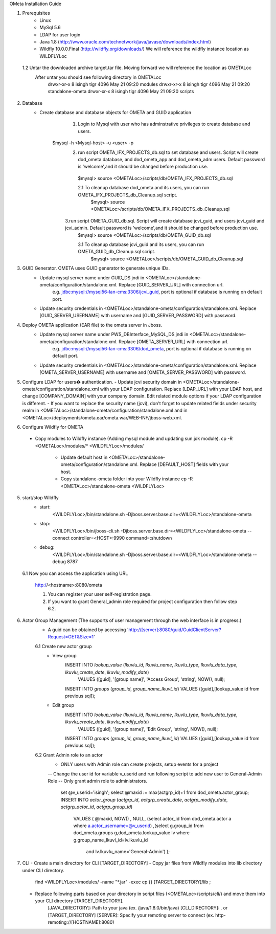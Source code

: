 OMeta Installation Guide

1. Prerequisites
	- Linux
	- MySql 5.6 
	- LDAP for user login
	- Java 1.8 (http://www.oracle.com/technetwork/java/javase/downloads/index.html)
	- Wildfly 10.0.0.Final (http://wildfly.org/downloads/) We will reference the wildfly instance location as WILDFLYLoc
 1.2 Untar the downloaded archive target.tar file. Moving forward we will reference the location as OMETALoc
	After untar you should see following directory in OMETALoc
		drwxr-xr-x  8 isingh tigr 4096 May 21 09:20 modules
		drwxr-xr-x  8 isingh tigr 4096 May 21 09:20 standalone-ometa
		drwxr-xr-x  8 isingh tigr 4096 May 21 09:20 scripts

2. Database
	- Create database and database objects for OMETA and GUID application
		1. Login to Mysql with user who has adminstrative privileges to create database and users.
	    $mysql -h <Mysql-host> -u <user> -p
		2. run script OMETA_IFX_PROJECTS_db.sql to set database and users. Script will create dod_ometa database, and dod_ometa_app and dod_ometa_adm users. Default password is 'welcome',and it should be changed before production use.
		  $mysql> source <OMETALoc>/scripts/db/OMETA_IFX_PROJECTS_db.sql
		 
		  2.1 To cleanup database dod_ometa and its users, you can run OMETA_IFX_PROJECTS_db_Cleanup.sql script.
		    $mysql> source <OMETALoc>/scripts/db/OMETA_IFX_PROJECTS_db_Cleanup.sql
		   
		3.run script OMETA_GUID_db.sql. Script will create database jcvi_guid, and users jcvi_guid and jcvi_admin. Default password is 'welcome',and it should be changed before production use.
		  $mysql> source <OMETALoc>/scripts/db/OMETA_GUID_db.sql
		 
		  3.1 To cleanup database jcvi_guid and its users, you can run OMETA_GUID_db_Cleanup.sql script.
		    $mysql> source <OMETALoc>/scripts/db/OMETA_GUID_db_Cleanup.sql
		 
3. GUID Generator. OMETA uses GUID generator to generate unique IDs. 
	- Update mysql server name under GUID_DS jndi in <OMETALoc>/standalone-ometa/configuration/standalone.xml. Replace [GUID_SERVER_URL] with connection url.
		e.g. jdbc:mysql://mysql56-lan-cms:3306/jcvi_guid, port is optional if database is running on default port.
	- Update security credentials in <OMETALoc>/standalone-ometa/configuration/standalone.xml. Replace [GUID_SERVER_USERNAME] with username and [GUID_SERVER_PASSWORD] with password.

4. Deploy OMETA application (EAR file) to the ometa server in Jboss. 
	- Update mysql server name under PWS_DBInterface_MySQL_DS jndi in <OMETALoc>/standalone-ometa/configuration/standalone.xml. Replace [OMETA_SERVER_URL] with connection url.
		e.g. jdbc:mysql://mysql56-lan-cms:3306/dod_ometa, port is optional if database is running on default port.
	- Update security credentials in <OMETALoc>/standalone-ometa/configuration/standalone.xml. Replace [OMETA_SERVER_USERNAME] with username and [OMETA_SERVER_PASSWORD] with password.

5.	Configure LDAP for users� authentication.
	- Update jcvi security domain in <OMETALoc>/standalone-ometa/configuration/standalone.xml with your LDAP configuration. Replace [LDAP_URL] with your LDAP host, and change [COMPANY_DOMAIN] with your company domain. Edit related module options if your LDAP configuration is different.
	- If you want to replace the security name (jcvi), don't forget to update related fields under security realm in <OMETALoc>/standalone-ometa/configuration/standalone.xml and in <OMETALoc>/deployments/ometa.ear/ometa.war/WEB-INF/jboss-web.xml.

6. Configure Wildfly for OMETA
  - Copy modules to Wildfly instance (Adding mysql module and updating sun.jdk module).
    cp -R <OMETALoc>/modules/* <WILDFLYLoc>/modules/
	- Update default host in <OMETALoc>/standalone-ometa/configuration/standalone.xml. Replace [DEFAULT_HOST] fields with your host.
	- Copy standalone-ometa folder into your Wildfly instance
	  cp -R <OMETALoc>/standalone-ometa <WILDFLYLoc>

5. start/stop Wildfly
	- start: 
		<WILDFLYLoc>/bin/standalone.sh -Djboss.server.base.dir=<WILDFLYLoc>/standalone-ometa
	- stop: 
		<WILDFLYLoc>/bin/jboss-cli.sh -Djboss.server.base.dir=<WILDFLYLoc>/standalone-ometa --connect controller=<HOST>:9990 command=:shutdown
	- debug:
		<WILDFLYLoc>/bin/standalone.sh -Djboss.server.base.dir=<WILDFLYLoc>/standalone-ometa --debug 8787
		
  6.1 Now you can access the application using URL

   http://<hostname>:8080/ometa
   
   1. You can register your user self-registration page.
   2. If you want to grant General_admin role required for project configuration then follow step 6.2.

6. Actor Group Management (The supports of user management through the web interface is in progress.)
	- A guid can be obtained by accessing 'http://[server]:8080/guid/GuidClientServer?Request=GET&Size=1'
	6.1 Create new actor group
		- View group
			INSERT INTO `lookup_value` (`lkuvlu_id`, `lkuvlu_name`, `lkuvlu_type`, `lkuvlu_data_type`, `lkuvlu_create_date`, `lkuvlu_modify_date`) 
				VALUES ([guid], '[group name]', 'Access Group', 'string', NOW(), null);
			INSERT INTO `groups` (`group_id`, `group_name_lkuvl_id`) VALUES ([guid],[lookup_value id from previous sql]);
		- Edit group
			INSERT INTO `lookup_value` (`lkuvlu_id`, `lkuvlu_name`, `lkuvlu_type`, `lkuvlu_data_type`, `lkuvlu_create_date`, `lkuvlu_modify_date`) 
				VALUES ([guid], '[group name]', 'Edit Group', 'string', NOW(), null);
			INSERT INTO `groups` (`group_id`, `group_name_lkuvl_id`) VALUES ([guid],[lookup_value id from previous sql]);
	6.2 Grant Admin role to an actor
		- ONLY users with Admin role can create projects, setup events for a project
		-- Change the user id for variable v_userid and run following script to add new user to General-Admin Role
		-- Only grant admin role to administrators.
			
			set @v_userid='isingh';
			select @maxid := max(actgrp_id)+1 from dod_ometa.actor_group;
			INSERT INTO `actor_group` (`actgrp_id`, `actgrp_create_date`, `actgrp_modify_date`, `actgrp_actor_id`, `actgrp_group_id`) 
						VALUES ( @maxid, NOW() , NULL, (select actor_id from dod_ometa.actor a where a.actor_username=@v_userid)
						,(select g.group_id from dod_ometa.groups g,dod_ometa.lookup_value lv where g.group_name_lkuvl_id=lv.lkuvlu_id
						 and lv.lkuvlu_name='General-Admin')
						 );

7. CLI
   - Create a main directory for CLI [TARGET_DIRECTORY]
   - Copy jar files from Wildfly modules into lib directory under CLI directory.
      find <WILDFLYLoc>/modules/ -name "*.jar" -exec cp {} [TARGET_DIRECTORY]/lib \;
   - Replace following parts based on your directory in script files (<OMETALoc>/scripts/cli/) and move them into your CLI directory [TARGET_DIRECTORY].
      [JAVA_DIRECTORY]: Path to your java (ex. /java/1.8.0/bin/java)
      [CLI_DIRECTORY]: . or [TARGET_DIRECTORY]
      [SERVER]: Specify your remoting server to connect (ex. http-remoting://[HOSTNAME]:8080)
